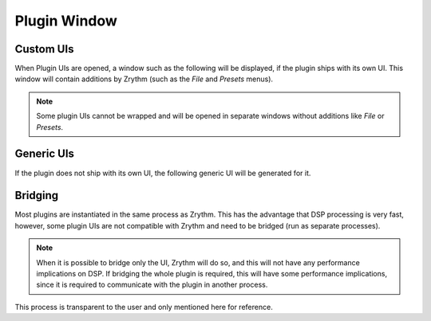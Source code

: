 .. This is part of the Zrythm Manual.
   Copyright (C) 2019-2020 Alexandros Theodotou <alex at zrythm dot org>
   See the file index.rst for copying conditions.

Plugin Window
=============

Custom UIs
----------
When Plugin UIs are opened, a window such
as the following will be displayed, if the
plugin ships with its own UI. This window will
contain additions by Zrythm (such as the
`File` and `Presets` menus).

.. image:: /_static/img/della_plugin_window.png
   :align: center

.. note:: Some plugin UIs cannot be wrapped and will
   be opened in separate windows without additions
   like `File` or `Presets`.

Generic UIs
-----------
If the plugin does not ship with its own UI,
the following generic UI will be generated
for it.

.. image:: /_static/img/haas_plugin_window.png
   :align: center

Bridging
--------
Most plugins are instantiated in the same process
as Zrythm. This has the advantage that DSP processing
is very fast, however, some plugin UIs are not
compatible with Zrythm
and need to be bridged (run as separate processes).

.. note:: When it is possible to bridge only the UI,
  Zrythm will do so, and this will not have any
  performance implications on DSP. If bridging the whole
  plugin is required, this will have some performance
  implications, since it is required to communicate
  with the plugin in another process.

This process is transparent to the user and only mentioned
here for reference.
